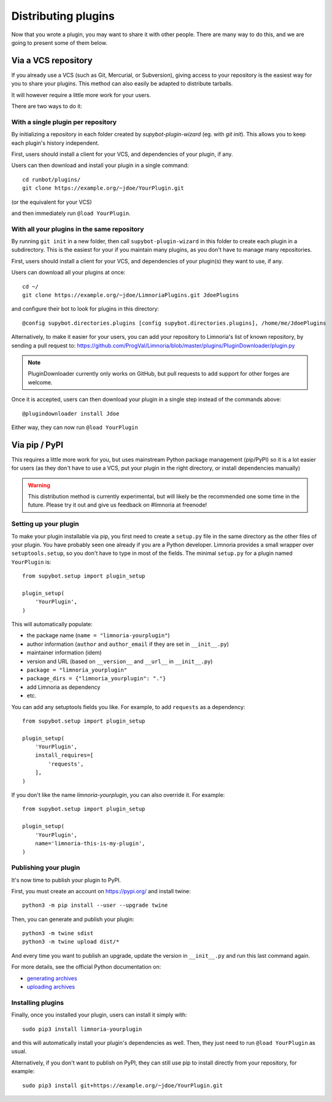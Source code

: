 .. _distributing-plugins:

********************
Distributing plugins
********************

Now that you wrote a plugin, you may want to share it with other people.
There are many way to do this, and we are going to present some of them
below.


Via a VCS repository
====================

If you already use a VCS (such as Git, Mercurial, or Subversion), giving
access to your repository is the easiest way for you to share your plugins.
This method can also easily be adapted to distribute tarballs.

It will however require a little more work for your users.

There are two ways to do it:


With a single plugin per repository
-----------------------------------

By initializing a repository in each folder created by `supybot-plugin-wizard`
(eg. with `git init`).
This allows you to keep each plugin's history independent.

First, users should install a client for your VCS, and dependencies of
your plugin, if any.

Users can then download and install your plugin in a single command::

     cd runbot/plugins/
     git clone https://example.org/~jdoe/YourPlugin.git

(or the equivalent for your VCS)

and then immediately run ``@load YourPlugin``.


With all your plugins in the same repository
--------------------------------------------

By running ``git init`` in a new folder, then call ``supybot-plugin-wizard`` in this
folder to create each plugin in a subdirectory.
This is the easiest for your if you maintain many plugins, as you don't have
to manage many repositories.

First, users should install a client for your VCS, and dependencies of
your plugin(s) they want to use, if any.

Users can download all your plugins at once::

     cd ~/
     git clone https://example.org/~jdoe/LimnoriaPlugins.git JdoePlugins

and configure their bot to look for plugins in this directory::

    @config supybot.directories.plugins [config supybot.directories.plugins], /home/me/JdoePlugins


Alternatively, to make it easier for your users, you can add your repository
to Limnoria's list of known repository, by sending a pull request to:
https://github.com/ProgVal/Limnoria/blob/master/plugins/PluginDownloader/plugin.py

.. note::

   PluginDownloader currently only works on GitHub, but pull requests to add
   support for other forges are welcome.

Once it is accepted, users can then download your plugin in a single step
instead of the commands above::

    @plugindownloader install Jdoe 

Either way, they can now run ``@load YourPlugin``


Via pip / PyPI
==============

This requires a little more work for you, but uses mainstream Python package
management (pip/PyPI) so it is a lot easier for users (as they don't have to
use a VCS, put your plugin in the right directory, or install dependencies
manually)

.. warning::

   This distribution method is currently experimental, but will likely be the
   recommended one some time in the future.
   Please try it out and give us feedback on #limnoria at freenode!

Setting up your plugin
----------------------

To make your plugin installable via pip, you first need to create a ``setup.py``
file in the same directory as the other files of your plugin.
You have probably seen one already if you are a Python developer.
Limnoria provides a small wrapper over ``setuptools.setup``, so you don't have
to type in most of the fields.
The minimal ``setup.py`` for a plugin named ``YourPlugin`` is::

   from supybot.setup import plugin_setup

   plugin_setup(
       'YourPlugin',
   )

This will automatically populate:

* the package name (``name = "limnoria-yourplugin"``)
* author information (``author`` and ``author_email`` if they are set in ``__init__.py``)
* maintainer information (idem)
* version and URL (based on ``__version__`` and ``__url__`` in ``__init__.py``)
* ``package = "limnoria_yourplugin"``
* ``package_dirs = {"limnoria_yourplugin": "."}``
* add Limnoria as dependency
* etc.

You can add any setuptools fields you like.
For example, to add ``requests`` as a dependency::

   from supybot.setup import plugin_setup

   plugin_setup(
       'YourPlugin',
       install_requires=[
           'requests',
       ],
   )

If you don't like the name `limnoria-yourplugin`, you can also override it.
For example::

   from supybot.setup import plugin_setup

   plugin_setup(
       'YourPlugin',
       name='limnoria-this-is-my-plugin',
   )

Publishing your plugin
----------------------

It's now time to publish your plugin to PyPI.

First, you must create an account on https://pypi.org/ and install twine::

    python3 -m pip install --user --upgrade twine

Then, you can generate and publish your plugin::

    python3 -m twine sdist
    python3 -m twine upload dist/*

And every time you want to publish an upgrade, update the version
in ``__init__.py`` and run this last command again.

For more details, see the official Python documentation on:

* `generating archives <https://packaging.python.org/tutorials/packaging-projects/#generating-distribution-archives>`_
* `uploading archives <https://packaging.python.org/tutorials/packaging-projects/#uploading-the-distribution-archives>`_


Installing plugins
------------------

Finally, once you installed your plugin, users can install it simply with::

    sudo pip3 install limnoria-yourplugin

and this will automatically install your plugin's dependencies as well. Then,
they just need to run ``@load YourPlugin`` as usual.

Alternatively, if you don't want to publish on PyPI, they can still
use pip to install directly from your repository, for example::

     sudo pip3 install git+https://example.org/~jdoe/YourPlugin.git
